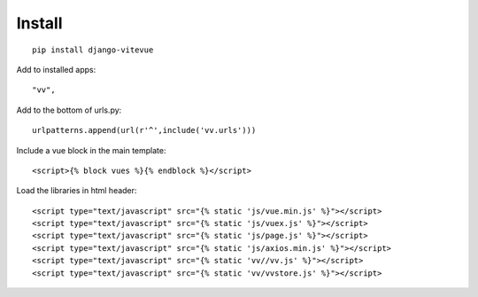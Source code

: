 Install
=======

.. highlight:: python

::
   
   pip install django-vitevue

Add to installed apps:

::

   "vv",
   
Add to the bottom of urls.py:

::

   urlpatterns.append(url(r'^',include('vv.urls')))


Include a vue block in the main template:

.. highlight:: django

::

   <script>{% block vues %}{% endblock %}</script>
   
   
Load the libraries in html header:

.. highlight:: html

::

   <script type="text/javascript" src="{% static 'js/vue.min.js' %}"></script>
   <script type="text/javascript" src="{% static 'js/vuex.js' %}"></script>
   <script type="text/javascript" src="{% static 'js/page.js' %}"></script>
   <script type="text/javascript" src="{% static 'js/axios.min.js' %}"></script>
   <script type="text/javascript" src="{% static 'vv//vv.js' %}"></script>
   <script type="text/javascript" src="{% static 'vv/vvstore.js' %}"></script>
   